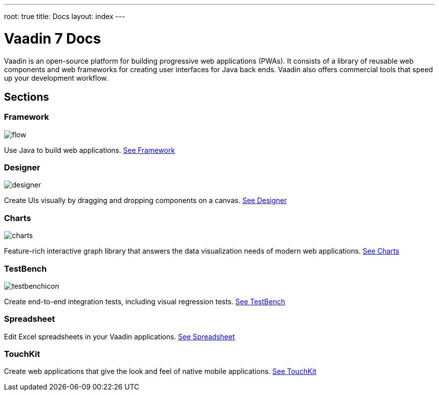 ---
root: true
title: Docs
layout: index
---

= Vaadin 7 Docs

++++
<style>
nav[aria-label=breadcrumb] {
  display: none;
}

[class*=layout][class*=index] {
  margin-left: var(--docs-space-xl);
  margin-right: var(--docs-space-xl);
}
</style>
++++

[.lead]
Vaadin is an open-source platform for building progressive web applications (PWAs).
It consists of a library of reusable web components and web frameworks for creating user interfaces for Java back ends.
Vaadin also offers commercial tools that speed up your development workflow.

[.cards.quiet.large.hide-title]
== Sections

[.card]
=== Framework
image::_images/flow.svg[opts=inline, role=icon]
Use Java to build web applications.
<<framework/introduction/intro-overview#,See Framework>>

[.card]
=== Designer
image::_images/designer.svg[opts=inline, role=icon]
Create UIs visually by dragging and dropping components on a canvas.
<<designer/designer-overview#,See Designer>>

[.card]
=== Charts
image::_images/charts.svg[opts=inline, role=icon]
Feature-rich interactive graph library that answers the data visualization needs of modern web applications.
<<charts/charts-overview#,See Charts>>

[.card]
=== TestBench
image::_images/testbenchicon.svg[opts=inline, role=icon]
Create end-to-end integration tests, including visual regression tests.
<<testbench/testbench-overview#,See TestBench>>

[.card]
=== Spreadsheet
Edit Excel spreadsheets in your Vaadin applications.
<<spreadsheet/spreadsheet-overview#,See Spreadsheet>>

[.card]
=== TouchKit
Create web applications that give the look and feel of native mobile applications.
<<touchkit/mobile-overview#,See TouchKit>>
